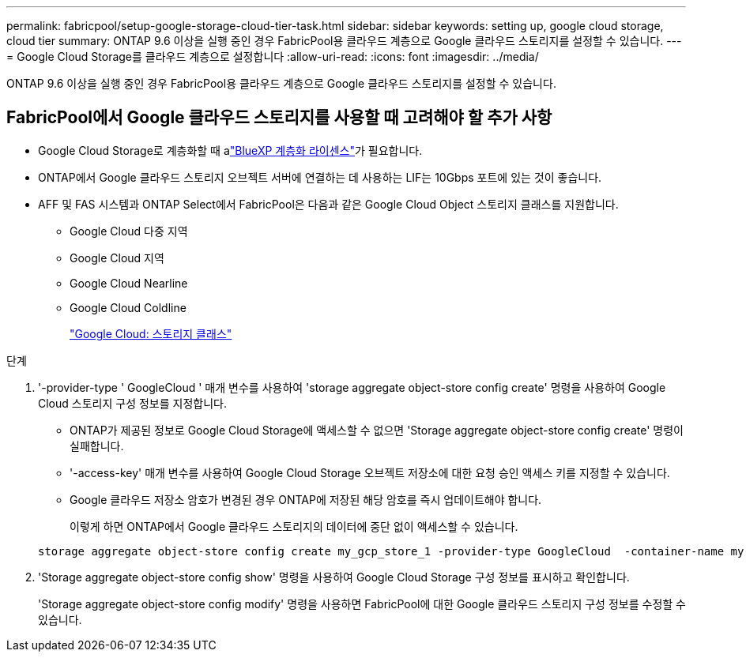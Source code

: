 ---
permalink: fabricpool/setup-google-storage-cloud-tier-task.html 
sidebar: sidebar 
keywords: setting up, google cloud storage, cloud tier 
summary: ONTAP 9.6 이상을 실행 중인 경우 FabricPool용 클라우드 계층으로 Google 클라우드 스토리지를 설정할 수 있습니다. 
---
= Google Cloud Storage를 클라우드 계층으로 설정합니다
:allow-uri-read: 
:icons: font
:imagesdir: ../media/


[role="lead"]
ONTAP 9.6 이상을 실행 중인 경우 FabricPool용 클라우드 계층으로 Google 클라우드 스토리지를 설정할 수 있습니다.



== FabricPool에서 Google 클라우드 스토리지를 사용할 때 고려해야 할 추가 사항

* Google Cloud Storage로 계층화할 때 alink:https://bluexp.netapp.com/cloud-tiering["BlueXP 계층화 라이센스"]가 필요합니다.
* ONTAP에서 Google 클라우드 스토리지 오브젝트 서버에 연결하는 데 사용하는 LIF는 10Gbps 포트에 있는 것이 좋습니다.
* AFF 및 FAS 시스템과 ONTAP Select에서 FabricPool은 다음과 같은 Google Cloud Object 스토리지 클래스를 지원합니다.
+
** Google Cloud 다중 지역
** Google Cloud 지역
** Google Cloud Nearline
** Google Cloud Coldline
+
https://cloud.google.com/storage/docs/storage-classes["Google Cloud: 스토리지 클래스"^]





.단계
. '-provider-type ' GoogleCloud ' 매개 변수를 사용하여 'storage aggregate object-store config create' 명령을 사용하여 Google Cloud 스토리지 구성 정보를 지정합니다.
+
** ONTAP가 제공된 정보로 Google Cloud Storage에 액세스할 수 없으면 'Storage aggregate object-store config create' 명령이 실패합니다.
** '-access-key' 매개 변수를 사용하여 Google Cloud Storage 오브젝트 저장소에 대한 요청 승인 액세스 키를 지정할 수 있습니다.
** Google 클라우드 저장소 암호가 변경된 경우 ONTAP에 저장된 해당 암호를 즉시 업데이트해야 합니다.
+
이렇게 하면 ONTAP에서 Google 클라우드 스토리지의 데이터에 중단 없이 액세스할 수 있습니다.



+
[listing]
----
storage aggregate object-store config create my_gcp_store_1 -provider-type GoogleCloud  -container-name my-gcp-bucket1 -access-key GOOGAUZZUV2USCFGHGQ511I8
----
. 'Storage aggregate object-store config show' 명령을 사용하여 Google Cloud Storage 구성 정보를 표시하고 확인합니다.
+
'Storage aggregate object-store config modify' 명령을 사용하면 FabricPool에 대한 Google 클라우드 스토리지 구성 정보를 수정할 수 있습니다.


